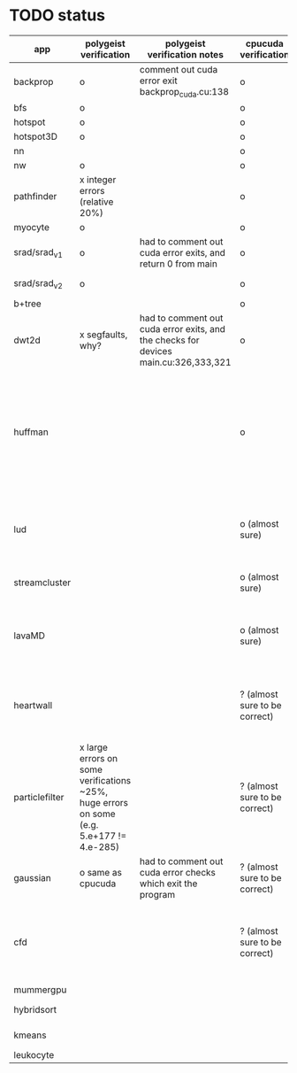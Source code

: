 * TODO status
|----------------+------------------------------------------------------------------------------------------+-------------------------------------------------------------------------------------+-------------------------------+------------------------------------------------------------------------------------------------------------------------------------------------------+-------------+---------------------+-----------------------+-------------------+---------------------------------------------------------------------------------------------------------------------------------|
| app            | polygeist verification                                                                   | polygeist verification notes                                                        | cpucuda verification          | cpucuda verification notes                                                                                                                           | cpucuda run | cpucuda compilation | polygeist compilation | cuda verification | compilation notes                                                                                                               |
|----------------+------------------------------------------------------------------------------------------+-------------------------------------------------------------------------------------+-------------------------------+------------------------------------------------------------------------------------------------------------------------------------------------------+-------------+---------------------+-----------------------+-------------------+---------------------------------------------------------------------------------------------------------------------------------|
| backprop       | o                                                                                        | comment out cuda error exit backprop_cuda.cu:138                                    | o                             |                                                                                                                                                      | o           | o                   |                       | o                 |                                                                                                                                 |
| bfs            | o                                                                                        |                                                                                     | o                             |                                                                                                                                                      | o           | o                   | o                     | o                 |                                                                                                                                 |
| hotspot        | o                                                                                        |                                                                                     | o                             |                                                                                                                                                      | o           | o                   |                       | o                 |                                                                                                                                 |
| hotspot3D      | o                                                                                        |                                                                                     | o                             |                                                                                                                                                      | o           | o                   |                       | o                 |                                                                                                                                 |
| nn             |                                                                                          |                                                                                     | o                             |                                                                                                                                                      | o           | o                   |                       | o                 |                                                                                                                                 |
| nw             | o                                                                                        |                                                                                     | o                             |                                                                                                                                                      | o           | o                   | o                     | o                 |                                                                                                                                 |
| pathfinder     | x integer errors (relative 20%)                                                          |                                                                                     | o                             |                                                                                                                                                      | o           | o                   |                       | o                 |                                                                                                                                 |
| myocyte        | o                                                                                        |                                                                                     | o                             |                                                                                                                                                      | o           | o                   |                       | o                 |                                                                                                                                 |
| srad/srad_v1   | o                                                                                        | had to comment out cuda error exits, and return 0 from main                         | o                             |                                                                                                                                                      | o           | o                   |                       | o                 |                                                                                                                                 |
| srad/srad_v2   | o                                                                                        |                                                                                     | o                             | huh? sometimes native cuda verification fails too                                                                                                    | o           | o                   | o                     | o                 |                                                                                                                                 |
| b+tree         |                                                                                          |                                                                                     | o                             |                                                                                                                                                      | o           | o                   |                       | o                 |                                                                                                                                 |
| dwt2d          | x segfaults, why?                                                                        | had to comment out cuda error exits, and the checks for devices main.cu:326,333,321 | o                             |                                                                                                                                                      | o           | o                   |                       | o                 | takes like 15 minutes to compile...                                                                                             |
| huffman        |                                                                                          |                                                                                     | o                             | needed a bitwise shift undefined behaviour bug fix                                                                                                   | o           | o                   |                       | o                 | bug in clang with max() function when compiling in cuda mode (aa7c0f8648), it had a bug with undefined behaviour with bitshifts |
|----------------+------------------------------------------------------------------------------------------+-------------------------------------------------------------------------------------+-------------------------------+------------------------------------------------------------------------------------------------------------------------------------------------------+-------------+---------------------+-----------------------+-------------------+---------------------------------------------------------------------------------------------------------------------------------|
| lud            |                                                                                          |                                                                                     | o (almost sure)               | small (~0.05%ish, e.g. 0.0164388 != 0.0164439) fp errors, the builtin verification verifies successfully (it checks for abs(a-b) <= 0.0001)          | o           | o                   |                       | o                 |                                                                                                                                 |
| streamcluster  |                                                                                          |                                                                                     | o (almost sure)               | 1~%ish fp error (e.g. -0.0104026 != -0.0103988)                                                                                                      | o           | o                   |                       | o                 | weird cuda timing output                                                                                                        |
| lavaMD         |                                                                                          |                                                                                     | o (almost sure)               | a single very small error (double prec fp) at el 198039: 0.042353885630521948 != 0.042353885630530053                                                | o           | o                   |                       | o                 |                                                                                                                                 |
|----------------+------------------------------------------------------------------------------------------+-------------------------------------------------------------------------------------+-------------------------------+------------------------------------------------------------------------------------------------------------------------------------------------------+-------------+---------------------+-----------------------+-------------------+---------------------------------------------------------------------------------------------------------------------------------|
| heartwall      |                                                                                          |                                                                                     | ? (almost sure to be correct) | involves fp arithmetic, everything is fine on the first iteration, but after 10 iterations, failures occur: ~20%ish integer errors (e.g. 315 != 378) | o           | o                   |                       | o                 |                                                                                                                                 |
| particlefilter | x large errors on some verifications ~25%, huge errors on some (e.g. 5.e+177 != 4.e-285) |                                                                                     | ? (almost sure to be correct) | 1~10%ish fp error (e.g. 64.360 != 64.0135, 53.02 != 49.75) and some very small numbers (6.2e-212 != 1.0e-87)                                         | o           | o                   |                       | o                 |                                                                                                                                 |
| gaussian       | o same as cpucuda                                                                        | had to comment out cuda error checks which exit the program                         | ? (almost sure to be correct) | some small fp errors (0 != -1.3e-08), one slightly bigger (1.4e-08 != 7.6e-09)                                                                       | o           | o                   |                       | o                 |                                                                                                                                 |
|----------------+------------------------------------------------------------------------------------------+-------------------------------------------------------------------------------------+-------------------------------+------------------------------------------------------------------------------------------------------------------------------------------------------+-------------+---------------------+-----------------------+-------------------+---------------------------------------------------------------------------------------------------------------------------------|
| cfd            |                                                                                          |                                                                                     | ? (almost sure to be correct) | very big (~30%ish) fp errors at the end of the 2000 * 3 iterations it does, otherwise, on the first iteration: e.g. -3.9e-08 != -4.5e-28, 2e-08 != 0 | o           | o                   |                       | o                 |                                                                                                                                 |
|----------------+------------------------------------------------------------------------------------------+-------------------------------------------------------------------------------------+-------------------------------+------------------------------------------------------------------------------------------------------------------------------------------------------+-------------+---------------------+-----------------------+-------------------+---------------------------------------------------------------------------------------------------------------------------------|
| mummergpu      |                                                                                          |                                                                                     |                               |                                                                                                                                                      |             | x                   |                       |                   | uses tex2D                                                                                                                      |
| hybridsort     |                                                                                          |                                                                                     |                               |                                                                                                                                                      |             | x                   |                       |                   | Why OpenGL headers???                                                                                                           |
| kmeans         |                                                                                          |                                                                                     |                               |                                                                                                                                                      |             | x                   |                       |                   | uses textures????                                                                                                               |
| leukocyte      |                                                                                          |                                                                                     |                               |                                                                                                                                                      |             | x                   |                       |                   | textures                                                                                                                        |
|----------------+------------------------------------------------------------------------------------------+-------------------------------------------------------------------------------------+-------------------------------+------------------------------------------------------------------------------------------------------------------------------------------------------+-------------+---------------------+-----------------------+-------------------+---------------------------------------------------------------------------------------------------------------------------------|

